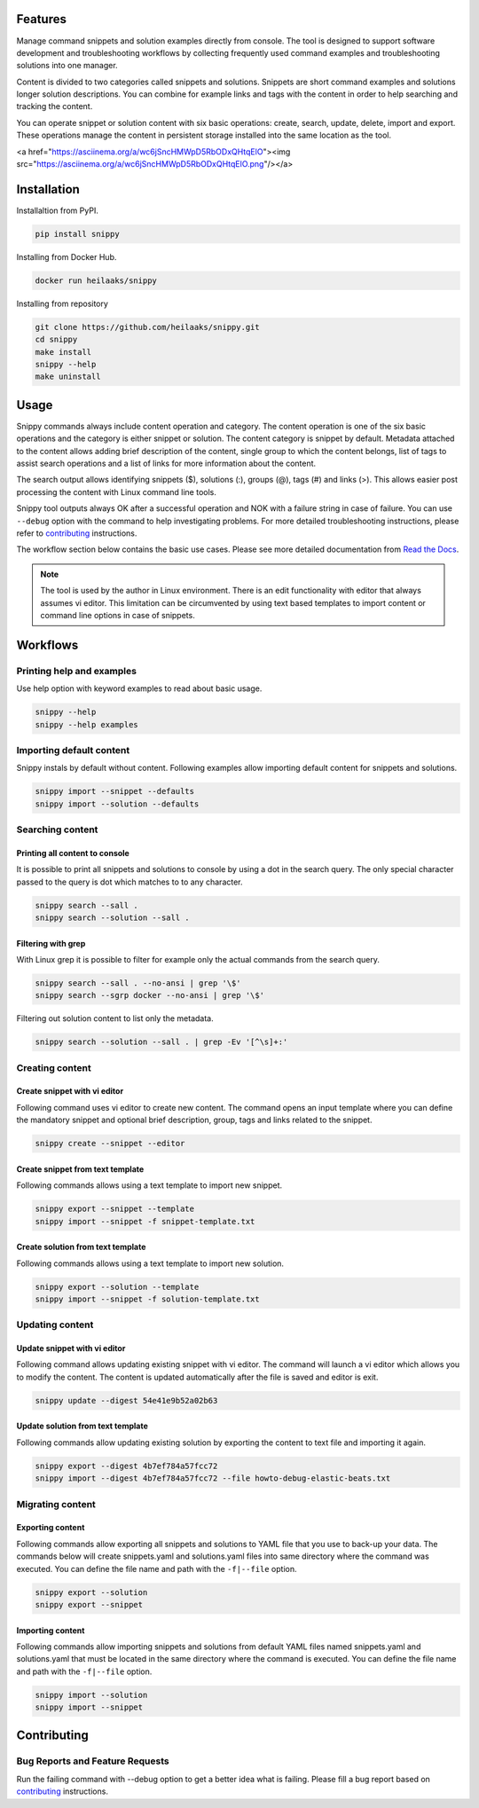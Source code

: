 |badge-pypiv| |badge-pys| |badge-pyv| |badge-cov| |badge-docs| |badge-health|

Features
========

Manage command snippets and solution examples directly from console. The tool is designed
to support software development and troubleshooting workflows by collecting frequently
used command examples and troubleshooting solutions into one manager.

Content is divided to two categories called snippets and solutions. Snippets are short
command examples and solutions longer solution descriptions. You can combine for example
links and tags with the content in order to help searching and tracking the content.

You can operate snippet or solution content with six basic operations: create, search,
update, delete, import and export. These operations manage the content in persistent
storage installed into the same location as the tool.

.. raw:: html

<a href="https://asciinema.org/a/wc6jSncHMWpD5RbODxQHtqElO"><img src="https://asciinema.org/a/wc6jSncHMWpD5RbODxQHtqElO.png"/></a>

Installation
============

Installaltion from PyPI.

.. code-block:: none

    pip install snippy

Installing from Docker Hub.

.. code-block:: none

    docker run heilaaks/snippy

Installing from repository

.. code-block:: none

   git clone https://github.com/heilaaks/snippy.git
   cd snippy
   make install
   snippy --help
   make uninstall

Usage
=====

Snippy commands always include content operation and category. The content operation is
one of the six basic operations and the category is either snippet or solution. The
content category is snippet by default. Metadata attached to the content allows adding
brief description of the content, single group to which the content belongs, list of
tags to assist search operations and a list of links for more information about the
content.

The search output allows identifying snippets ($), solutions (:), groups (@), tags (#)
and links (>). This allows easier post processing the content with Linux command line
tools.

Snippy tool outputs always OK after a successful operation and NOK with a failure
string in case of failure. You can use ``--debug`` option with the command to help
investigating problems. For more detailed troubleshooting instructions, please refer
to contributing_ instructions.

The workflow section below contains the basic use cases. Please see more detailed
documentation from `Read the Docs`_.

.. note::

    The tool is used by the author in Linux environment. There is an edit functionality
    with editor that always assumes vi editor. This limitation can be circumvented by
    using text based templates to import content or command line options in case of
    snippets.

Workflows
=========

Printing help and examples
--------------------------

Use help option with keyword examples to read about basic usage.

.. code-block:: none

    snippy --help
    snippy --help examples

Importing default content
-------------------------

Snippy instals by default without content. Following examples allow importing default
content for snippets and solutions.

.. code-block:: none

    snippy import --snippet --defaults
    snippy import --solution --defaults


Searching content
-----------------

Printing all content to console
~~~~~~~~~~~~~~~~~~~~~~~~~~~~~~~

It is possible to print all snippets and solutions to console by using a dot in the
search query. The only special character passed to the query is dot which matches to
to any character.

.. code-block:: none

    snippy search --sall .
    snippy search --solution --sall .

Filtering with grep
~~~~~~~~~~~~~~~~~~~

With Linux grep it is possible to filter for example only the actual commands from the
search query.

.. code-block:: none

    snippy search --sall . --no-ansi | grep '\$'
    snippy search --sgrp docker --no-ansi | grep '\$'

Filtering out solution content to list only the metadata.

.. code-block:: none

    snippy search --solution --sall . | grep -Ev '[^\s]+:'

Creating content
----------------

Create snippet with vi editor
~~~~~~~~~~~~~~~~~~~~~~~~~~~~~

Following command uses vi editor to create new content. The command opens an input template
where you can define the mandatory snippet and optional brief description, group, tags and
links related to the snippet.

.. code-block:: none

    snippy create --snippet --editor

Create snippet from text template
~~~~~~~~~~~~~~~~~~~~~~~~~~~~~~~~~

Following commands allows using a text template to import new snippet.

.. code-block:: none

    snippy export --snippet --template
    snippy import --snippet -f snippet-template.txt

Create solution from text template
~~~~~~~~~~~~~~~~~~~~~~~~~~~~~~~~~~

Following commands allows using a text template to import new solution.

.. code-block:: none

    snippy export --solution --template
    snippy import --snippet -f solution-template.txt

Updating content
----------------

Update snippet with vi editor
~~~~~~~~~~~~~~~~~~~~~~~~~~~~~

Following command allows updating existing snippet with vi editor. The command will
launch a vi editor which allows you to modify the content. The content is updated
automatically after the file is saved and editor is exit.

.. code-block:: none

    snippy update --digest 54e41e9b52a02b63

Update solution from text template
~~~~~~~~~~~~~~~~~~~~~~~~~~~~~~~~~~

Following commands allow updating existing solution by exporting the content to text
file and importing it again.

.. code-block:: none

    snippy export --digest 4b7ef784a57fcc72
    snippy import --digest 4b7ef784a57fcc72 --file howto-debug-elastic-beats.txt

Migrating content
-----------------

Exporting content
~~~~~~~~~~~~~~~~~

Following commands allow exporting all snippets and solutions to YAML file that you use to
back-up your data. The commands below will create snippets.yaml and solutions.yaml files into
same directory where the command was executed. You can define the file name and path with the
``-f|--file`` option.

.. code-block:: none

    snippy export --solution
    snippy export --snippet

Importing content
~~~~~~~~~~~~~~~~~

Following commands allow importing snippets and solutions from default YAML files named
snippets.yaml and solutions.yaml that must be located in the same directory where the command
is executed. You can define the file name and path with the ``-f|--file`` option.

.. code-block:: none

    snippy import --solution
    snippy import --snippet

Contributing
============

Bug Reports and Feature Requests
--------------------------------

Run the failing command with --debug option to get a better idea what is failing. Please
fill a bug report based on contributing_ instructions.


.. |badge-pypiv| image:: https://img.shields.io/pypi/v/snippy.svg
   :target: https://pypi.python.org/pypi/snippy

.. |badge-pys| image:: https://img.shields.io/pypi/status/snippy.svg
   :target: https://pypi.python.org/pypi/snippy

.. |badge-pyv| image:: https://img.shields.io/pypi/pyversions/snippy.svg
   :target: https://pypi.python.org/pypi/snippy

.. |badge-cov| image:: https://codecov.io/gh/heilaaks/snippy/branch/master/graph/badge.svg
   :target: https://codecov.io/gh/heilaaks/snippy

.. |badge-docs| image:: https://readthedocs.org/projects/snippy/badge/?version=latest
   :target: http://snippy.readthedocs.io/en/latest/?badge=latest

.. |badge-health| image:: https://landscape.io/github/heilaaks/snippy/master/landscape.svg?style=flat
   :target: https://landscape.io/github/heilaaks/snippy/master

.. _Read the Docs: http://snippy.readthedocs.io/en/latest/

.. _contributing: https://github.com/heilaaks/snippy/blob/master/CONTRIBUTING.rst

.. _asciinema: https://asciinema.org/a/wc6jSncHMWpD5RbODxQHtqElO
